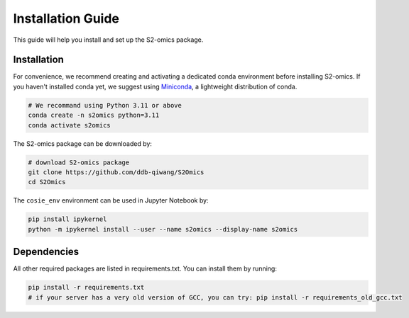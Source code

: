 Installation Guide
==================

This guide will help you install and set up the S2-omics package.

Installation
~~~~~~~~~~~~~~~~

For convenience, we recommend creating and activating a dedicated conda environment before installing S2-omics.
If you haven't installed conda yet, we suggest using `Miniconda <https://www.anaconda.com/docs/getting-started/miniconda/main>`_, a lightweight distribution of conda.

.. code-block:: bash

   # We recommand using Python 3.11 or above
   conda create -n s2omics python=3.11
   conda activate s2omics

The S2-omics package can be downloaded by:

.. code-block:: bash

   # download S2-omics package
   git clone https://github.com/ddb-qiwang/S2Omics
   cd S2Omics

The ``cosie_env`` environment can be used in Jupyter Notebook by:

.. code-block:: bash

   pip install ipykernel
   python -m ipykernel install --user --name s2omics --display-name s2omics


Dependencies
~~~~~~~~~~~~~~~~

All other required packages are listed in requirements.txt. You can install them by running:

.. code-block:: bash

   pip install -r requirements.txt
   # if your server has a very old version of GCC, you can try: pip install -r requirements_old_gcc.txt
